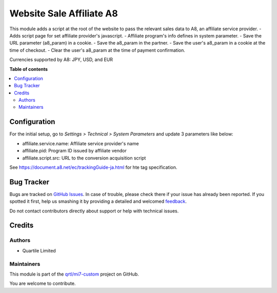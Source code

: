 =========================
Website Sale Affiliate A8
=========================

.. !!!!!!!!!!!!!!!!!!!!!!!!!!!!!!!!!!!!!!!!!!!!!!!!!!!!
   !! This file is generated by oca-gen-addon-readme !!
   !! changes will be overwritten.                   !!
   !!!!!!!!!!!!!!!!!!!!!!!!!!!!!!!!!!!!!!!!!!!!!!!!!!!!

.. |badge1| image:: https://img.shields.io/badge/maturity-Beta-yellow.png
    :target: https://odoo-community.org/page/development-status
    :alt: Beta
.. |badge2| image:: https://img.shields.io/badge/licence-AGPL--3-blue.png
    :target: http://www.gnu.org/licenses/agpl-3.0-standalone.html
    :alt: License: AGPL-3
.. |badge3| image:: https://img.shields.io/badge/github-qrtl%2Fmi7--custom-lightgray.png?logo=github
    :target: https://github.com/qrtl/mi7-custom/tree/10.0/website_sale_affiliate_a8
    :alt: qrtl/mi7-custom

|badge1| |badge2| |badge3| 

This module adds a script at the root of the website to pass the relevant sales data to A8, an affiliate service provider.
- Adds script page for set affiliate provider's javascript.
- Affiliate program's info defines in system parameter.
- Save the URL parameter (a8_param) in a cookie.
- Save the a8_param in the partner.
- Save the user's a8_param in a cookie at the time of checkout.
- Clear the user's a8_param at the time of payment confirmation.

Currencies supported by A8: JPY, USD, and EUR

**Table of contents**

.. contents::
   :local:

Configuration
=============

For the initial setup, go to *Settings > Technical > System Parameters* and update 3 parameters like below:

- affiliate.service.name: Affiliate service provider's name
- affiliate.pid: Program ID issued by affiliate vendor
- affiliate.script.src: URL to the conversion acquisition script

See https://document.a8.net/ec/trackingGuide-ja.html for hte tag specification.

Bug Tracker
===========

Bugs are tracked on `GitHub Issues <https://github.com/qrtl/mi7-custom/issues>`_.
In case of trouble, please check there if your issue has already been reported.
If you spotted it first, help us smashing it by providing a detailed and welcomed
`feedback <https://github.com/qrtl/mi7-custom/issues/new?body=module:%20website_sale_affiliate_a8%0Aversion:%2010.0%0A%0A**Steps%20to%20reproduce**%0A-%20...%0A%0A**Current%20behavior**%0A%0A**Expected%20behavior**>`_.

Do not contact contributors directly about support or help with technical issues.

Credits
=======

Authors
~~~~~~~

* Quartile Limited

Maintainers
~~~~~~~~~~~

This module is part of the `qrtl/mi7-custom <https://github.com/qrtl/mi7-custom/tree/10.0/website_sale_affiliate_a8>`_ project on GitHub.

You are welcome to contribute.
